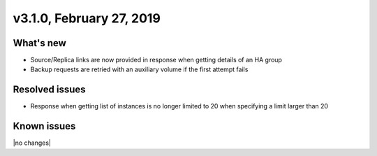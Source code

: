 .. version-3.1.0-release-notes:

v3.1.0, February 27, 2019
-------------------------

What's new
~~~~~~~~~~

- Source/Replica links are now provided in response when getting details of an HA group

- Backup requests are retried with an auxiliary volume if the first attempt fails

Resolved issues
~~~~~~~~~~~~~~~

- Response when getting list of instances is no longer limited to 20 when specifying a limit larger than 20

Known issues
~~~~~~~~~~~~

|no changes|
